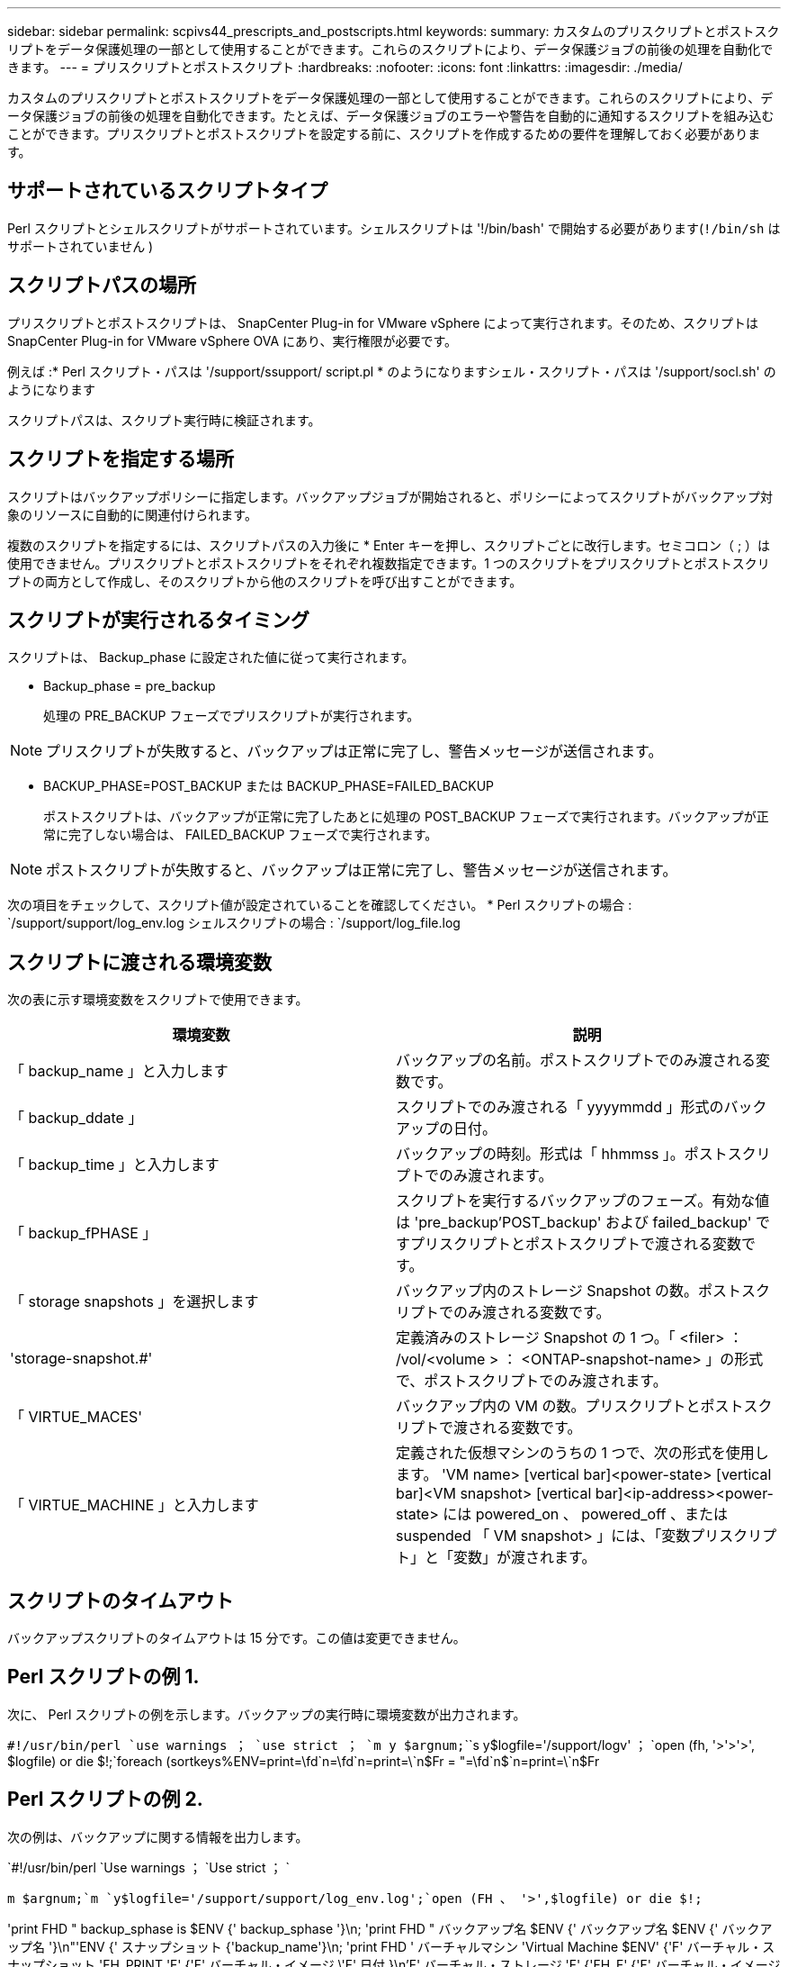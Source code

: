 ---
sidebar: sidebar 
permalink: scpivs44_prescripts_and_postscripts.html 
keywords:  
summary: カスタムのプリスクリプトとポストスクリプトをデータ保護処理の一部として使用することができます。これらのスクリプトにより、データ保護ジョブの前後の処理を自動化できます。 
---
= プリスクリプトとポストスクリプト
:hardbreaks:
:nofooter: 
:icons: font
:linkattrs: 
:imagesdir: ./media/


[role="lead"]
カスタムのプリスクリプトとポストスクリプトをデータ保護処理の一部として使用することができます。これらのスクリプトにより、データ保護ジョブの前後の処理を自動化できます。たとえば、データ保護ジョブのエラーや警告を自動的に通知するスクリプトを組み込むことができます。プリスクリプトとポストスクリプトを設定する前に、スクリプトを作成するための要件を理解しておく必要があります。



== サポートされているスクリプトタイプ

Perl スクリプトとシェルスクリプトがサポートされています。シェルスクリプトは '!/bin/bash' で開始する必要があります(`!/bin/sh` はサポートされていません )



== スクリプトパスの場所

プリスクリプトとポストスクリプトは、 SnapCenter Plug-in for VMware vSphere によって実行されます。そのため、スクリプトは SnapCenter Plug-in for VMware vSphere OVA にあり、実行権限が必要です。

例えば :* Perl スクリプト・パスは '/support/ssupport/ script.pl * のようになりますシェル・スクリプト・パスは '/support/socl.sh' のようになります

スクリプトパスは、スクリプト実行時に検証されます。



== スクリプトを指定する場所

スクリプトはバックアップポリシーに指定します。バックアップジョブが開始されると、ポリシーによってスクリプトがバックアップ対象のリソースに自動的に関連付けられます。

複数のスクリプトを指定するには、スクリプトパスの入力後に * Enter キーを押し、スクリプトごとに改行します。セミコロン（ ; ）は使用できません。プリスクリプトとポストスクリプトをそれぞれ複数指定できます。1 つのスクリプトをプリスクリプトとポストスクリプトの両方として作成し、そのスクリプトから他のスクリプトを呼び出すことができます。



== スクリプトが実行されるタイミング

スクリプトは、 Backup_phase に設定された値に従って実行されます。

* Backup_phase = pre_backup
+
処理の PRE_BACKUP フェーズでプリスクリプトが実行されます。




NOTE: プリスクリプトが失敗すると、バックアップは正常に完了し、警告メッセージが送信されます。

* BACKUP_PHASE=POST_BACKUP または BACKUP_PHASE=FAILED_BACKUP
+
ポストスクリプトは、バックアップが正常に完了したあとに処理の POST_BACKUP フェーズで実行されます。バックアップが正常に完了しない場合は、 FAILED_BACKUP フェーズで実行されます。




NOTE: ポストスクリプトが失敗すると、バックアップは正常に完了し、警告メッセージが送信されます。

次の項目をチェックして、スクリプト値が設定されていることを確認してください。 * Perl スクリプトの場合 : `/support/support/log_env.log シェルスクリプトの場合 : `/support/log_file.log



== スクリプトに渡される環境変数

次の表に示す環境変数をスクリプトで使用できます。

|===
| 環境変数 | 説明 


| 「 backup_name 」と入力します | バックアップの名前。ポストスクリプトでのみ渡される変数です。 


| 「 backup_ddate 」 | スクリプトでのみ渡される「 yyyymmdd 」形式のバックアップの日付。 


| 「 backup_time 」と入力します | バックアップの時刻。形式は「 hhmmss 」。ポストスクリプトでのみ渡されます。 


| 「 backup_fPHASE 」 | スクリプトを実行するバックアップのフェーズ。有効な値は 'pre_backup'POST_backup' および failed_backup' ですプリスクリプトとポストスクリプトで渡される変数です。 


| 「 storage snapshots 」を選択します | バックアップ内のストレージ Snapshot の数。ポストスクリプトでのみ渡される変数です。 


| 'storage-snapshot.#' | 定義済みのストレージ Snapshot の 1 つ。「 <filer> ： /vol/<volume > ： <ONTAP-snapshot-name> 」の形式で、ポストスクリプトでのみ渡されます。 


| 「 VIRTUE_MACES' | バックアップ内の VM の数。プリスクリプトとポストスクリプトで渡される変数です。 


| 「 VIRTUE_MACHINE 」と入力します | 定義された仮想マシンのうちの 1 つで、次の形式を使用します。 'VM name> [vertical bar]<power-state> [vertical bar]<VM snapshot> [vertical bar]<ip-address><power-state> には powered_on 、 powered_off 、または suspended 「 VM snapshot> 」には、「変数プリスクリプト」と「変数」が渡されます。 
|===


== スクリプトのタイムアウト

バックアップスクリプトのタイムアウトは 15 分です。この値は変更できません。



== Perl スクリプトの例 1.

次に、 Perl スクリプトの例を示します。バックアップの実行時に環境変数が出力されます。

`#!/usr/bin/perl `use warnings ； `use strict ； `m y $argnum;```````````````````````````s y$logfile='/support/logv' ； `open (fh, '>'>'>', $logfile) or die $!;`foreach (sortkeys%ENV=print=\fd`n=\fd`n=print=\`n$Fr = "=\fd`n$`n=print=\`n$Fr



== Perl スクリプトの例 2.

次の例は、バックアップに関する情報を出力します。

`#!/usr/bin/perl `Use warnings ； `Use strict ； `

`m $argnum;`m `y$logfile='/support/support/log_env.log';`open (FH 、 '>',$logfile) or die $!;`

'print FHD " backup_sphase is $ENV {' backup_sphase '}\n; 'print FHD " バックアップ名 $ENV {' バックアップ名 $ENV {' バックアップ名 '}\n"'ENV {' スナップショット {'backup_name'}\n; 'print FHD ' バーチャルマシン 'Virtual Machine $ENV' {'F' バーチャル・スナップショット 'FH_PRINT 'F' {'F' バーチャル・イメージ \'F' 日付 }\n'F' バーチャル・ストレージ 'F' {'FH_F' {'F' バーチャル・イメージ \'F' バーチャル・バックアップ 'F' バーチャル・イメージ \'F' 日付 }\n\'F' {'F' {'F' バーチャル・バックアップ 'F' バーチャル・バックアップ 'SUF' バーチャル・ストレージ 'SUF' {'SUF' 日付 }\n\'SUF' 日付 \n\'SUF' {'SUF' バーチャル・バックアップ '\'\'\'\'\'\

'print FH_" PWD は $ENV {'PWD'}\n; 'print FH_" DELING_ID は $ENV {'REJPLAY_ID'}\n";` です

'print fh" ====\n" ； `close (FH) ； `



== シェルスクリプトの例

`==== == == == == == == == == == == == == == == == == == == == == == == == == == == == == == == == == == == == == == == == == == == == == == == == == == == == == == == == == == == == == == == == bash`echo Stage $backup_name>/>/>/support/log_file =es=es=es=es=es=es=es=es=es=es==es=es=======es=rof========log =======es==es=es===es=es=es====es===es======es==es=ro====
